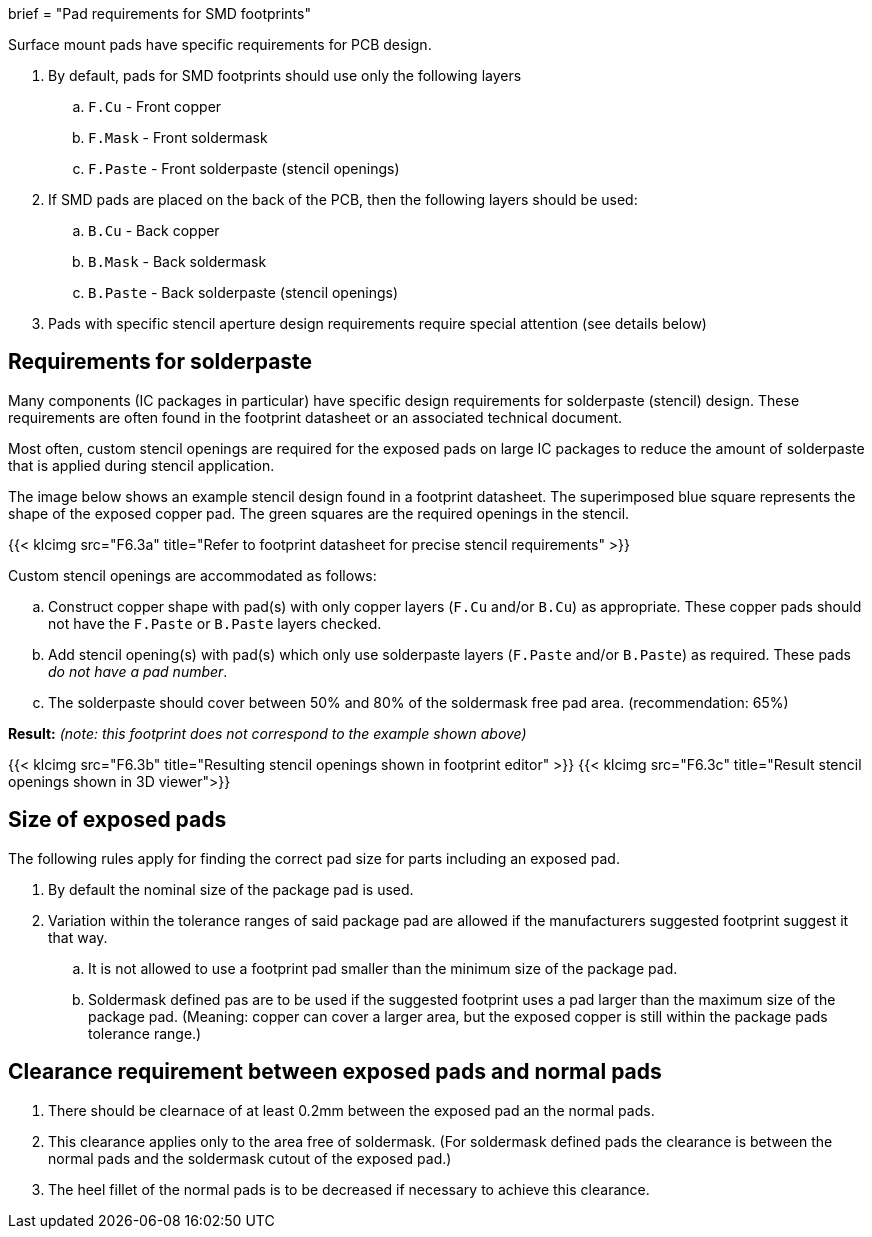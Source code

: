 +++
brief = "Pad requirements for SMD footprints"
+++

Surface mount pads have specific requirements for PCB design.

. By default, pads for SMD footprints should use only the following layers
.. `F.Cu` - Front copper
.. `F.Mask` - Front soldermask
.. `F.Paste` - Front solderpaste (stencil openings)
. If SMD pads are placed on the back of the PCB, then the following layers should be used:
.. `B.Cu` - Back copper
.. `B.Mask` - Back soldermask
.. `B.Paste` - Back solderpaste (stencil openings)
. Pads with specific stencil aperture design requirements require special attention (see details below)

## Requirements for solderpaste

Many components (IC packages in particular) have specific design requirements for solderpaste (stencil) design. These requirements are often found in the footprint datasheet or an associated technical document.

Most often, custom stencil openings are required for the exposed pads on large IC packages to reduce the amount of solderpaste that is applied during stencil application.

The image below shows an example stencil design found in a footprint datasheet. The superimposed blue square represents the shape of the exposed copper pad. The green squares are the required openings in the stencil.

{{< klcimg src="F6.3a" title="Refer to footprint datasheet for precise stencil requirements" >}}

Custom stencil openings are accommodated as follows:

[loweralpha]
. Construct copper shape with pad(s) with only copper layers (`F.Cu` and/or `B.Cu`) as appropriate. These copper pads should not have the `F.Paste` or `B.Paste` layers checked.
. Add stencil opening(s) with pad(s) which only use solderpaste layers (`F.Paste` and/or `B.Paste`) as required. These pads _do not have a pad number_.
. The solderpaste should cover between 50% and 80% of the soldermask free pad area. (recommendation: 65%)

*Result:* _(note: this footprint does not correspond to the example shown above)_

{{< klcimg src="F6.3b" title="Resulting stencil openings shown in footprint editor" >}}
{{< klcimg src="F6.3c" title="Result stencil openings shown in 3D viewer">}}

## Size of exposed pads

The following rules apply for finding the correct pad size for parts including an exposed pad.

. By default the nominal size of the package pad is used.
. Variation within the tolerance ranges of said package pad are allowed if the manufacturers suggested footprint suggest it that way.
.. It is not allowed to use a footprint pad smaller than the minimum size of the package pad.
.. Soldermask defined pas are to be used if the suggested footprint uses a pad larger than the maximum size of the package pad. (Meaning: copper can cover a larger area, but the exposed copper is still within the package pads tolerance range.)

## Clearance requirement between exposed pads and normal pads

. There should be clearnace of at least 0.2mm between the exposed pad an the normal pads.
. This clearance applies only to the area free of soldermask. (For soldermask defined pads the clearance is between the normal pads and the soldermask cutout of the exposed pad.)
. The heel fillet of the normal pads is to be decreased if necessary to achieve this clearance.
